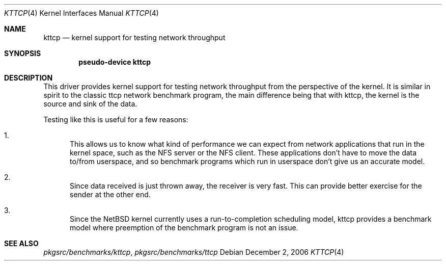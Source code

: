 .\" kttcp.4,v 1.5 2008/04/30 13:10:54 martin Exp
.\"
.\" Copyright (c) 2003 The NetBSD Foundation, Inc.
.\" All rights reserved.
.\"
.\" Redistribution and use in source and binary forms, with or without
.\" modification, are permitted provided that the following conditions
.\" are met:
.\" 1. Redistributions of source code must retain the above copyright
.\"    notice, this list of conditions and the following disclaimer.
.\" 2. Redistributions in binary form must reproduce the above copyright
.\"    notice, this list of conditions and the following disclaimer in the
.\"    documentation and/or other materials provided with the distribution.
.\"
.\" THIS SOFTWARE IS PROVIDED BY THE NETBSD FOUNDATION, INC. AND CONTRIBUTORS
.\" ``AS IS'' AND ANY EXPRESS OR IMPLIED WARRANTIES, INCLUDING, BUT NOT LIMITED
.\" TO, THE IMPLIED WARRANTIES OF MERCHANTABILITY AND FITNESS FOR A PARTICULAR
.\" PURPOSE ARE DISCLAIMED.  IN NO EVENT SHALL THE FOUNDATION OR CONTRIBUTORS
.\" BE LIABLE FOR ANY DIRECT, INDIRECT, INCIDENTAL, SPECIAL, EXEMPLARY, OR
.\" CONSEQUENTIAL DAMAGES (INCLUDING, BUT NOT LIMITED TO, PROCUREMENT OF
.\" SUBSTITUTE GOODS OR SERVICES; LOSS OF USE, DATA, OR PROFITS; OR BUSINESS
.\" INTERRUPTION) HOWEVER CAUSED AND ON ANY THEORY OF LIABILITY, WHETHER IN
.\" CONTRACT, STRICT LIABILITY, OR TORT (INCLUDING NEGLIGENCE OR OTHERWISE)
.\" ARISING IN ANY WAY OUT OF THE USE OF THIS SOFTWARE, EVEN IF ADVISED OF THE
.\" POSSIBILITY OF SUCH DAMAGE.
.\"
.Dd December 2, 2006
.Dt KTTCP 4
.Os
.Sh NAME
.Nm kttcp
.Nd kernel support for testing network throughput
.Sh SYNOPSIS
.Cd "pseudo-device kttcp"
.Sh DESCRIPTION
This driver provides kernel support for testing network
throughput from the perspective of the kernel.
It is similar in spirit to the classic ttcp network benchmark
program, the main difference being that with kttcp, the kernel is
the source and sink of the data.
.Pp
Testing like this is useful for a few reasons:
.Bl -enum
.It
This allows us to know what kind of performance we can
expect from network applications that run in the kernel
space, such as the NFS server or the NFS client.
These applications don't have to move the data to/from userspace,
and so benchmark programs which run in userspace don't give us an
accurate model.
.It
Since data received is just thrown away, the receiver is very fast.
This can provide better exercise for the sender at the other end.
.It
Since the
.Nx
kernel currently uses a run-to-completion
scheduling model, kttcp provides a benchmark model where
preemption of the benchmark program is not an issue.
.El
.Sh SEE ALSO
.Pa pkgsrc/benchmarks/kttcp ,
.Pa pkgsrc/benchmarks/ttcp
